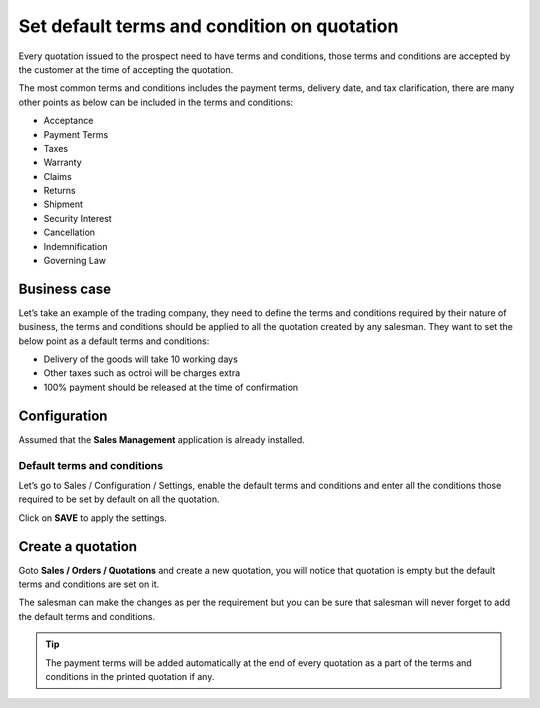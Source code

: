 Set default terms and condition on quotation
============================================

Every quotation issued to the prospect need to have terms and
conditions, those terms and conditions are accepted by the customer at
the time of accepting the quotation.

The most common terms and conditions includes the payment terms,
delivery date, and tax clarification, there are many other points as
below can be included in the terms and conditions:

-  Acceptance

-  Payment Terms

-  Taxes

-  Warranty

-  Claims

-  Returns

-  Shipment

-  Security Interest

-  Cancellation

-  Indemnification

-  Governing Law

Business case
-------------

Let’s take an example of the trading company, they need to define the
terms and conditions required by their nature of business, the terms and
conditions should be applied to all the quotation created by any
salesman. They want to set the below point as a default terms and
conditions:

-  Delivery of the goods will take 10 working days

-  Other taxes such as octroi will be charges extra

-  100% payment should be released at the time of confirmation

Configuration
-------------

Assumed that the **Sales Management** application is already installed.

Default terms and conditions
~~~~~~~~~~~~~~~~~~~~~~~~~~~~

Let’s go to Sales / Configuration / Settings, enable the default terms
and conditions and enter all the conditions those required to be set by
default on all the quotation.

|image0|

Click on **SAVE** to apply the settings.

Create a quotation
------------------

Goto **Sales / Orders / Quotations** and create a new quotation, you
will notice that quotation is empty but the default terms and conditions
are set on it.

|image1|

The salesman can make the changes as per the requirement but you can be
sure that salesman will never forget to add the default terms and
conditions.

.. tip:: The payment terms will be added automatically at the end of
  every quotation as a part of the terms and conditions in the printed
  quotation if any.

.. |image0| image:: static/set_default_terms_and_condition/media/image3.png
   :width: 6.5in
   :height: 2.52778in
.. |image1| image:: static/set_default_terms_and_condition/media/image4.png
   :width: 6.5in
   :height: 2.875in
